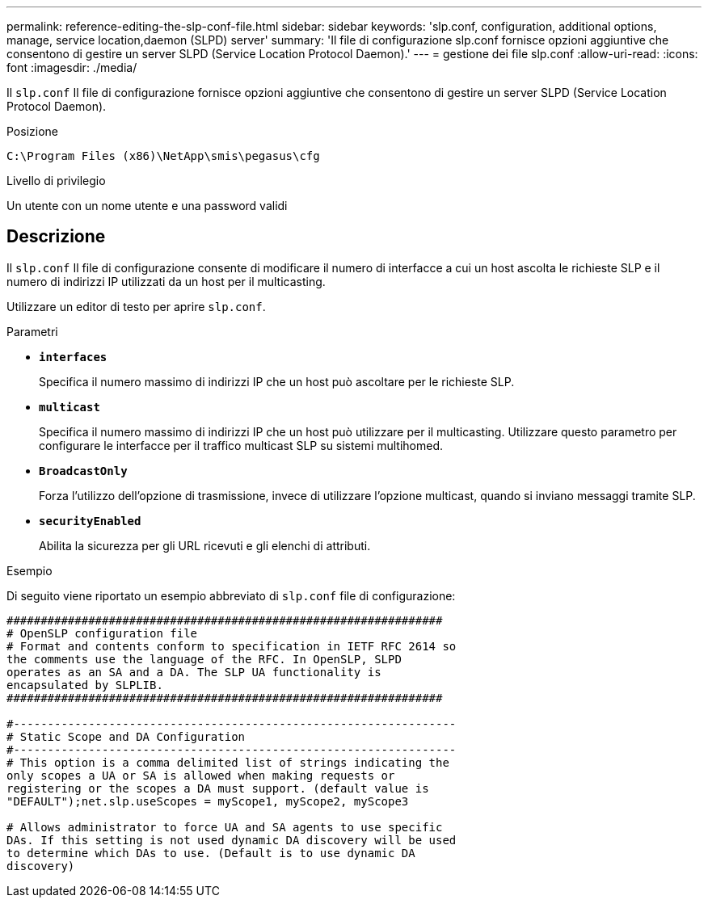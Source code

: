 ---
permalink: reference-editing-the-slp-conf-file.html 
sidebar: sidebar 
keywords: 'slp.conf, configuration, additional options, manage, service location,daemon (SLPD) server' 
summary: 'Il file di configurazione slp.conf fornisce opzioni aggiuntive che consentono di gestire un server SLPD (Service Location Protocol Daemon).' 
---
= gestione dei file slp.conf
:allow-uri-read: 
:icons: font
:imagesdir: ./media/


[role="lead"]
Il `slp.conf` Il file di configurazione fornisce opzioni aggiuntive che consentono di gestire un server SLPD (Service Location Protocol Daemon).

.Posizione
`C:\Program Files (x86)\NetApp\smis\pegasus\cfg`

.Livello di privilegio
Un utente con un nome utente e una password validi



== Descrizione

Il `slp.conf` Il file di configurazione consente di modificare il numero di interfacce a cui un host ascolta le richieste SLP e il numero di indirizzi IP utilizzati da un host per il multicasting.

Utilizzare un editor di testo per aprire `slp.conf`.

.Parametri
* *`interfaces`*
+
Specifica il numero massimo di indirizzi IP che un host può ascoltare per le richieste SLP.

* *`multicast`*
+
Specifica il numero massimo di indirizzi IP che un host può utilizzare per il multicasting. Utilizzare questo parametro per configurare le interfacce per il traffico multicast SLP su sistemi multihomed.

* *`BroadcastOnly`*
+
Forza l'utilizzo dell'opzione di trasmissione, invece di utilizzare l'opzione multicast, quando si inviano messaggi tramite SLP.

* *`securityEnabled`*
+
Abilita la sicurezza per gli URL ricevuti e gli elenchi di attributi.



.Esempio
Di seguito viene riportato un esempio abbreviato di `slp.conf` file di configurazione:

[listing]
----

################################################################
# OpenSLP configuration file
# Format and contents conform to specification in IETF RFC 2614 so
the comments use the language of the RFC. In OpenSLP, SLPD
operates as an SA and a DA. The SLP UA functionality is
encapsulated by SLPLIB.
################################################################

#-----------------------------------------------------------------
# Static Scope and DA Configuration
#-----------------------------------------------------------------
# This option is a comma delimited list of strings indicating the
only scopes a UA or SA is allowed when making requests or
registering or the scopes a DA must support. (default value is
"DEFAULT");net.slp.useScopes = myScope1, myScope2, myScope3

# Allows administrator to force UA and SA agents to use specific
DAs. If this setting is not used dynamic DA discovery will be used
to determine which DAs to use. (Default is to use dynamic DA
discovery)
----